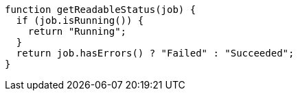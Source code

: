 [source,javascript]
----
function getReadableStatus(job) {
  if (job.isRunning()) {
    return "Running";
  }
  return job.hasErrors() ? "Failed" : "Succeeded";
}
----
